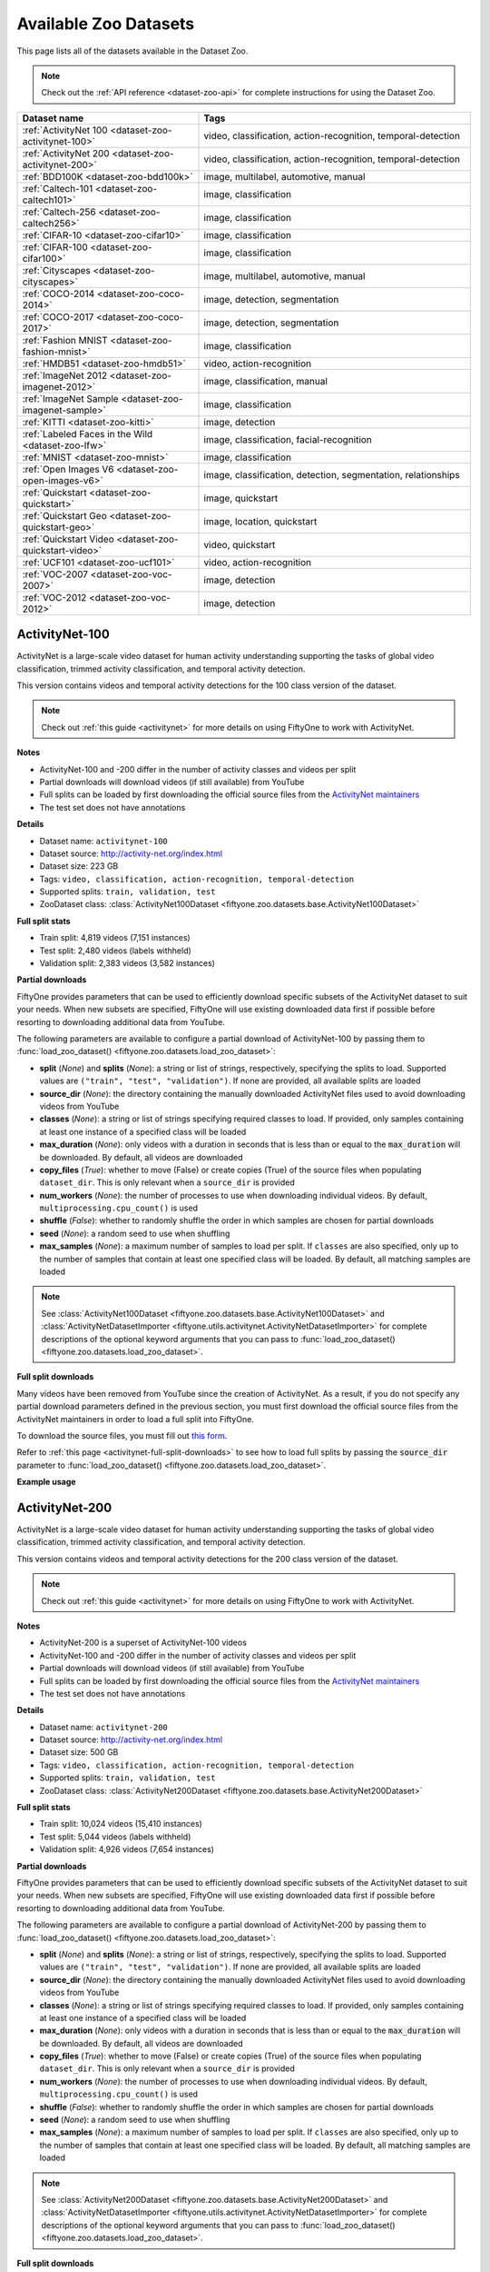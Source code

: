 .. _dataset-zoo-datasets:

Available Zoo Datasets
======================

.. default-role:: code

This page lists all of the datasets available in the Dataset Zoo.

.. note::

    Check out the :ref:`API reference <dataset-zoo-api>` for complete
    instructions for using the Dataset Zoo.

.. table::
    :widths: 40 60

    +--------------------------------------------------------------------+---------------------------------------------------------------------------+
    | Dataset name                                                       | Tags                                                                      |
    +====================================================================+===========================================================================+
    | :ref:`ActivityNet 100 <dataset-zoo-activitynet-100>`               | video, classification, action-recognition, temporal-detection             |
    +--------------------------------------------------------------------+---------------------------------------------------------------------------+
    | :ref:`ActivityNet 200 <dataset-zoo-activitynet-200>`               | video, classification, action-recognition, temporal-detection             |
    +--------------------------------------------------------------------+---------------------------------------------------------------------------+
    | :ref:`BDD100K <dataset-zoo-bdd100k>`                               | image, multilabel, automotive, manual                                     |
    +--------------------------------------------------------------------+---------------------------------------------------------------------------+
    | :ref:`Caltech-101 <dataset-zoo-caltech101>`                        | image, classification                                                     |
    +--------------------------------------------------------------------+---------------------------------------------------------------------------+
    | :ref:`Caltech-256 <dataset-zoo-caltech256>`                        | image, classification                                                     |
    +--------------------------------------------------------------------+---------------------------------------------------------------------------+
    | :ref:`CIFAR-10 <dataset-zoo-cifar10>`                              | image, classification                                                     |
    +--------------------------------------------------------------------+---------------------------------------------------------------------------+
    | :ref:`CIFAR-100 <dataset-zoo-cifar100>`                            | image, classification                                                     |
    +--------------------------------------------------------------------+---------------------------------------------------------------------------+
    | :ref:`Cityscapes <dataset-zoo-cityscapes>`                         | image, multilabel, automotive, manual                                     |
    +--------------------------------------------------------------------+---------------------------------------------------------------------------+
    | :ref:`COCO-2014 <dataset-zoo-coco-2014>`                           | image, detection, segmentation                                            |
    +--------------------------------------------------------------------+---------------------------------------------------------------------------+
    | :ref:`COCO-2017 <dataset-zoo-coco-2017>`                           | image, detection, segmentation                                            |
    +--------------------------------------------------------------------+---------------------------------------------------------------------------+
    | :ref:`Fashion MNIST <dataset-zoo-fashion-mnist>`                   | image, classification                                                     |
    +--------------------------------------------------------------------+---------------------------------------------------------------------------+
    | :ref:`HMDB51 <dataset-zoo-hmdb51>`                                 | video, action-recognition                                                 |
    +--------------------------------------------------------------------+---------------------------------------------------------------------------+
    | :ref:`ImageNet 2012 <dataset-zoo-imagenet-2012>`                   | image, classification, manual                                             |
    +--------------------------------------------------------------------+---------------------------------------------------------------------------+
    | :ref:`ImageNet Sample <dataset-zoo-imagenet-sample>`               | image, classification                                                     |
    +--------------------------------------------------------------------+---------------------------------------------------------------------------+
    | :ref:`KITTI <dataset-zoo-kitti>`                                   | image, detection                                                          |
    +--------------------------------------------------------------------+---------------------------------------------------------------------------+
    | :ref:`Labeled Faces in the Wild <dataset-zoo-lfw>`                 | image, classification, facial-recognition                                 |
    +--------------------------------------------------------------------+---------------------------------------------------------------------------+
    | :ref:`MNIST <dataset-zoo-mnist>`                                   | image, classification                                                     |
    +--------------------------------------------------------------------+---------------------------------------------------------------------------+
    | :ref:`Open Images V6 <dataset-zoo-open-images-v6>`                 | image, classification, detection, segmentation, relationships             |
    +--------------------------------------------------------------------+---------------------------------------------------------------------------+
    | :ref:`Quickstart <dataset-zoo-quickstart>`                         | image, quickstart                                                         |
    +--------------------------------------------------------------------+---------------------------------------------------------------------------+
    | :ref:`Quickstart Geo <dataset-zoo-quickstart-geo>`                 | image, location, quickstart                                               |
    +--------------------------------------------------------------------+---------------------------------------------------------------------------+
    | :ref:`Quickstart Video <dataset-zoo-quickstart-video>`             | video, quickstart                                                         |
    +--------------------------------------------------------------------+---------------------------------------------------------------------------+
    | :ref:`UCF101 <dataset-zoo-ucf101>`                                 | video, action-recognition                                                 |
    +--------------------------------------------------------------------+---------------------------------------------------------------------------+
    | :ref:`VOC-2007 <dataset-zoo-voc-2007>`                             | image, detection                                                          |
    +--------------------------------------------------------------------+---------------------------------------------------------------------------+
    | :ref:`VOC-2012 <dataset-zoo-voc-2012>`                             | image, detection                                                          |
    +--------------------------------------------------------------------+---------------------------------------------------------------------------+

.. _dataset-zoo-activitynet-100:

ActivityNet-100
---------------

ActivityNet is a large-scale video dataset for human activity understanding
supporting the tasks of global video classification, trimmed activity
classification, and temporal activity detection.

This version contains videos and temporal activity detections for the 100 class
version of the dataset.

.. note::

    Check out :ref:`this guide <activitynet>` for more details on using FiftyOne to
    work with ActivityNet.

**Notes**

-   ActivityNet-100 and -200 differ in the number of activity classes and
    videos per split
-   Partial downloads will download videos (if still available) from YouTube
-   Full splits can be loaded by first downloading the official source files
    from the
    `ActivityNet maintainers <https://docs.google.com/forms/d/e/1FAIpQLSeKaFq9ZfcmZ7W0B0PbEhfbTHY41GeEgwsa7WobJgGUhn4DTQ/viewform>`_
-   The test set does not have annotations

**Details**

-   Dataset name: ``activitynet-100``
-   Dataset source: http://activity-net.org/index.html
-   Dataset size: 223 GB
-   Tags: ``video, classification, action-recognition, temporal-detection``
-   Supported splits: ``train, validation, test``
-   ZooDataset class:
    :class:`ActivityNet100Dataset <fiftyone.zoo.datasets.base.ActivityNet100Dataset>`

**Full split stats**

-   Train split: 4,819 videos (7,151 instances)
-   Test split: 2,480 videos (labels withheld)
-   Validation split: 2,383 videos (3,582 instances)

**Partial downloads**

FiftyOne provides parameters that can be used to efficiently download specific
subsets of the ActivityNet dataset to suit your needs. When new subsets are
specified, FiftyOne will use existing downloaded data first if possible before
resorting to downloading additional data from YouTube.

The following parameters are available to configure a partial download of
ActivityNet-100 by passing them to
:func:`load_zoo_dataset() <fiftyone.zoo.datasets.load_zoo_dataset>`:

-   **split** (*None*) and **splits** (*None*): a string or list of strings,
    respectively, specifying the splits to load. Supported values are
    ``("train", "test", "validation")``. If none are provided, all available
    splits are loaded

-   **source_dir** (*None*): the directory containing the manually downloaded
    ActivityNet files used to avoid downloading videos from YouTube

-   **classes** (*None*): a string or list of strings specifying required
    classes to load. If provided, only samples containing at least one instance
    of a specified class will be loaded

-   **max_duration** (*None*): only videos with a duration in seconds that is
    less than or equal to the `max_duration` will be downloaded. By default,
    all videos are downloaded

-   **copy_files** (*True*): whether to move (False) or create copies (True) of
    the source files when populating ``dataset_dir``. This is only relevant
    when a ``source_dir`` is provided

-   **num_workers** (*None*): the number of processes to use when downloading
    individual videos. By default, ``multiprocessing.cpu_count()`` is used

-   **shuffle** (*False*): whether to randomly shuffle the order in which
    samples are chosen for partial downloads

-   **seed** (*None*): a random seed to use when shuffling

-   **max_samples** (*None*): a maximum number of samples to load per split. If
    ``classes`` are also specified, only up to the number of samples that
    contain at least one specified class will be loaded. By default, all
    matching samples are loaded

.. note::

    See
    :class:`ActivityNet100Dataset <fiftyone.zoo.datasets.base.ActivityNet100Dataset>` and
    :class:`ActivityNetDatasetImporter <fiftyone.utils.activitynet.ActivityNetDatasetImporter>`
    for complete descriptions of the optional keyword arguments that you can
    pass to :func:`load_zoo_dataset() <fiftyone.zoo.datasets.load_zoo_dataset>`.

**Full split downloads**

Many videos have been removed from YouTube since the creation of ActivityNet.
As a result, if you do not specify any partial download parameters defined in
the previous section, you must first download the official source files from
the ActivityNet maintainers in order to load a full split into FiftyOne.

To download the source files, you must fill out
`this form <https://docs.google.com/forms/d/e/1FAIpQLSeKaFq9ZfcmZ7W0B0PbEhfbTHY41GeEgwsa7WobJgGUhn4DTQ/viewform>`_.

Refer to :ref:`this page <activitynet-full-split-downloads>` to see how to load
full splits by passing the `source_dir` parameter to
:func:`load_zoo_dataset() <fiftyone.zoo.datasets.load_zoo_dataset>`.

**Example usage**

.. tabs::

  .. group-tab:: Python

    .. code-block:: python
        :linenos:

        import fiftyone as fo
        import fiftyone.zoo as foz
    
        #
        # Load 10 random samples from the validation split
        #
        # Only the required videos will be downloaded (if necessary)
        #
    
        dataset = foz.load_zoo_dataset(
            "activitynet-100",
            split="validation",
            max_samples=10,
            shuffle=True,
        )
    
        session = fo.launch_app(dataset)
    
        #
        # Load 10 samples from the validation split that
        # contain the actions "Bathing dog" and "Walking the dog"
        #
        # Videos that contain all `classes` will be prioritized first, followed
        # by videos that contain at least one of the required `classes`. If
        # there are not enough videos matching `classes` in the split to meet
        # `max_samples`, only the available videos will be loaded.
        #
        # Videos will only be downloaded if necessary
        #
        # Subsequent partial loads of the validation split will never require
        # downloading any videos 
        #
    
        dataset = foz.load_zoo_dataset(
            "activitynet-100",
            split="validation",
            classes=["Bathing dog", "Walking the dog"],
            max_samples=10,
        )
    
        session.dataset = dataset

  .. group-tab:: CLI

    .. code-block:: shell
    
        #
        # Load 10 random samples from the validation split
        #
        # Only the required videos will be downloaded (if necessary)
        #

        fiftyone zoo datasets load activitynet-100 \
            --split validation \
            --kwargs max_samples=10

        fiftyone app launch activitynet-100-validation-10

        #
        # Load 10 samples from the validation split that
        # contain the actions "Archery" and "Cricket"
        #
        # Videos that contain all `classes` will be prioritized first, followed
        # by videos that contain at least one of the required `classes`. If
        # there are not enough videos matching `classes` in the split to meet
        # `max_samples`, only the available videos will be loaded.
        #
        # Videos will only be downloaded if necessary
        #
        # Subsequent partial loads of the validation split will never require
        # downloading any videos 
        #

        fiftyone zoo datasets load activitynet-100 \
            --split validation \
            --kwargs \
                classes=Archery,Cricket \
                max_samples=10

        fiftyone app launch activitynet-100-validation-10


.. image:: /images/dataset_zoo/activitynet-100-validation.png
   :alt: activitynet-100-validation
   :align: center

.. _dataset-zoo-activitynet-200:

ActivityNet-200
---------------

ActivityNet is a large-scale video dataset for human activity understanding
supporting the tasks of global video classification, trimmed activity
classification, and temporal activity detection.

This version contains videos and temporal activity detections for the 200 class
version of the dataset.

.. note::

    Check out :ref:`this guide <activitynet>` for more details on using FiftyOne to
    work with ActivityNet.

**Notes**

-   ActivityNet-200 is a superset of ActivityNet-100 videos
-   ActivityNet-100 and -200 differ in the number of activity classes and
    videos per split
-   Partial downloads will download videos (if still available) from YouTube
-   Full splits can be loaded by first downloading the official source files
    from the
    `ActivityNet maintainers <https://docs.google.com/forms/d/e/1FAIpQLSeKaFq9ZfcmZ7W0B0PbEhfbTHY41GeEgwsa7WobJgGUhn4DTQ/viewform>`_
-   The test set does not have annotations

**Details**

-   Dataset name: ``activitynet-200``
-   Dataset source: http://activity-net.org/index.html
-   Dataset size: 500 GB
-   Tags: ``video, classification, action-recognition, temporal-detection``
-   Supported splits: ``train, validation, test``
-   ZooDataset class:
    :class:`ActivityNet200Dataset <fiftyone.zoo.datasets.base.ActivityNet200Dataset>`

**Full split stats**

-   Train split: 10,024 videos (15,410 instances)
-   Test split: 5,044 videos (labels withheld)
-   Validation split: 4,926 videos (7,654 instances)

**Partial downloads**

FiftyOne provides parameters that can be used to efficiently download specific
subsets of the ActivityNet dataset to suit your needs. When new subsets are
specified, FiftyOne will use existing downloaded data first if possible before
resorting to downloading additional data from YouTube.

The following parameters are available to configure a partial download of
ActivityNet-200 by passing them to
:func:`load_zoo_dataset() <fiftyone.zoo.datasets.load_zoo_dataset>`:

-   **split** (*None*) and **splits** (*None*): a string or list of strings,
    respectively, specifying the splits to load. Supported values are
    ``("train", "test", "validation")``. If none are provided, all available
    splits are loaded

-   **source_dir** (*None*): the directory containing the manually downloaded
    ActivityNet files used to avoid downloading videos from YouTube

-   **classes** (*None*): a string or list of strings specifying required
    classes to load. If provided, only samples containing at least one instance
    of a specified class will be loaded

-   **max_duration** (*None*): only videos with a duration in seconds that is
    less than or equal to the `max_duration` will be downloaded. By default,
    all videos are downloaded

-   **copy_files** (*True*): whether to move (False) or create copies (True) of
    the source files when populating ``dataset_dir``. This is only relevant
    when a ``source_dir`` is provided

-   **num_workers** (*None*): the number of processes to use when downloading
    individual videos. By default, ``multiprocessing.cpu_count()`` is used

-   **shuffle** (*False*): whether to randomly shuffle the order in which
    samples are chosen for partial downloads

-   **seed** (*None*): a random seed to use when shuffling

-   **max_samples** (*None*): a maximum number of samples to load per split. If
    ``classes`` are also specified, only up to the number of samples that
    contain at least one specified class will be loaded. By default, all
    matching samples are loaded

.. note::

    See
    :class:`ActivityNet200Dataset <fiftyone.zoo.datasets.base.ActivityNet200Dataset>` and
    :class:`ActivityNetDatasetImporter <fiftyone.utils.activitynet.ActivityNetDatasetImporter>`
    for complete descriptions of the optional keyword arguments that you can
    pass to :func:`load_zoo_dataset() <fiftyone.zoo.datasets.load_zoo_dataset>`.

**Full split downloads**

Many videos have been removed from YouTube since the creation of ActivityNet.
As a result, if you do not specify any partial download parameters defined in
the previous section, you must first download the official source files from
the ActivityNet maintainers in order to load a full split into FiftyOne.

To download the source files, you must fill out
`this form <https://docs.google.com/forms/d/e/1FAIpQLSeKaFq9ZfcmZ7W0B0PbEhfbTHY41GeEgwsa7WobJgGUhn4DTQ/viewform>`_.

Refer to :ref:`this page <activitynet-full-split-downloads>` to see how to load
full splits by passing the `source_dir` parameter to
:func:`load_zoo_dataset() <fiftyone.zoo.datasets.load_zoo_dataset>`.

**Example usage**

.. tabs::

  .. group-tab:: Python

    .. code-block:: python
        :linenos:

        import fiftyone as fo
        import fiftyone.zoo as foz
    
        #
        # Load 10 random samples from the validation split
        #
        # Only the required videos will be downloaded (if necessary)
        #
    
        dataset = foz.load_zoo_dataset(
            "activitynet-200",
            split="validation",
            max_samples=10,
            shuffle=True,
        )
    
        session = fo.launch_app(dataset)
    
        #
        # Load 10 samples from the validation split that
        # contain the actions "Bathing dog" and "Walking the dog"
        #
        # Videos that contain all `classes` will be prioritized first, followed
        # by videos that contain at least one of the required `classes`. If
        # there are not enough videos matching `classes` in the split to meet
        # `max_samples`, only the available videos will be loaded.
        #
        # Videos will only be downloaded if necessary
        #
        # Subsequent partial loads of the validation split will never require
        # downloading any videos
        #
    
        dataset = foz.load_zoo_dataset(
            "activitynet-200",
            split="validation",
            classes=["Bathing dog", "Walking the dog"],
            max_samples=10,
        )
    
        session.dataset = dataset

  .. group-tab:: CLI

    .. code-block:: shell
    
        #
        # Load 10 random samples from the validation split
        #
        # Only the required videos will be downloaded (if necessary)
        #

        fiftyone zoo datasets load activitynet-200 \
            --split validation \
            --kwargs max_samples=10

        fiftyone app launch activitynet-200-validation-10

        #
        # Load 10 samples from the validation split that
        # contain the actions "Archery" and "Cricket"
        #
        # Videos that contain all `classes` will be prioritized first, followed
        # by videos that contain at least one of the required `classes`. If
        # there are not enough videos matching `classes` in the split to meet
        # `max_samples`, only the available videos will be loaded.
        #
        # Videos will only be downloaded if necessary
        #
        # Subsequent partial loads of the validation split will never require
        # downloading any videos
        #

        fiftyone zoo datasets load activitynet-100 \
            --split validation \
            --kwargs \
                classes=Archery,Cricket \
                max_samples=10

        fiftyone app launch activitynet-100-validation-10

.. image:: /images/dataset_zoo/activitynet-200-validation.png
   :alt: activitynet-200-validation
   :align: center

.. _dataset-zoo-bdd100k:

BDD100K
-------

The Berkeley Deep Drive (BDD) dataset is one of the largest and most diverse
video datasets for autonomous vehicles.

The BDD100K dataset contains 100,000 video clips collected from more than
50,000 rides covering New York, San Francisco Bay Area, and other regions.
The dataset contains diverse scene types such as city streets, residential
areas, and highways. Furthermore, the videos were recorded in diverse
weather conditions at different times of the day.

The videos are split into training (70K), validation (10K) and testing
(20K) sets. Each video is 40 seconds long with 720p resolution and a frame
rate of 30fps. The frame at the 10th second of each video is annotated for
image classification, detection, and segmentation tasks.

This version of the dataset contains only the 100K images extracted from
the videos as described above, together with the image classification,
detection, and segmentation labels.

.. note::

    In order to load the BDD100K dataset, you must download the source data
    manually. The directory should be organized in the following format:

    .. code-block:: text

        source_dir/
            labels/
                bdd100k_labels_images_train.json
                bdd100k_labels_images_val.json
            images/
                100k/
                    train/
                    test/
                    val/

    You can register at https://bdd-data.berkeley.edu in order to get links
    to download the data.

**Details**

-   Dataset name: ``bdd100k``
-   Dataset source: https://bdd-data.berkeley.edu
-   Dataset size: 7.10 GB
-   Tags: ``image, multilabel, automotive, manual``
-   Supported splits: ``train, validation, test``
-   ZooDataset class:
    :class:`BDD100KDataset <fiftyone.zoo.datasets.base.BDD100KDataset>`

**Example usage**

.. tabs::

  .. group-tab:: Python

    .. code-block:: python
        :linenos:

        import fiftyone as fo
        import fiftyone.zoo as foz

        # The path to the source files that you manually downloaded
        source_dir = "/path/to/dir-with-bdd100k-files"

        dataset = foz.load_zoo_dataset(
            "bdd100k",
            split="validation",
            source_dir=source_dir,
        )

        session = fo.launch_app(dataset)

  .. group-tab:: CLI

    .. code-block:: shell

        # The path to the source files that you manually downloaded
        SOURCE_DIR="/path/to/dir-with-bdd100k-files"

        fiftyone zoo datasets load bdd100k --split validation \
            --kwargs "source_dir=${SOURCE_DIR}"

        fiftyone app launch bdd100k-validation

.. image:: /images/dataset_zoo/bdd100k-validation.png
   :alt: bdd100k-validation
   :align: center

.. _dataset-zoo-caltech101:

Caltech-101
-----------

The Caltech-101 dataset of images.

The dataset consists of pictures of objects belonging to 101 classes, plus
one background clutter class (``BACKGROUND_Google``). Each image is labelled
with a single object.

Each class contains roughly 40 to 800 images, totalling around 9,000
images. Images are of variable sizes, with typical edge lengths of 200-300
pixels. This version contains image-level labels only.

**Details**

-   Dataset name: ``caltech101``
-   Dataset source: http://www.vision.caltech.edu/Image_Datasets/Caltech101
-   Dataset size: 138.60 MB
-   Tags: ``image, classification``
-   Supported splits: ``N/A``
-   ZooDataset class:
    :class:`Caltech101Dataset <fiftyone.zoo.datasets.base.Caltech101Dataset>`

.. note::

    As of FiftyOne v0.7.1, this dataset is available directly without requiring
    the TensorFlow backend. The splits have been removed, per
    `the author's organization <http://www.vision.caltech.edu/Image_Datasets/Caltech101>`_
    as well.

**Example usage**

.. tabs::

  .. group-tab:: Python

    .. code-block:: python
        :linenos:

        import fiftyone as fo
        import fiftyone.zoo as foz

        dataset = foz.load_zoo_dataset("caltech101")

        session = fo.launch_app(dataset)

  .. group-tab:: CLI

    .. code-block:: shell

        fiftyone zoo datasets load caltech101

        fiftyone app launch caltech101

.. image:: /images/dataset_zoo/caltech101.png
   :alt: caltech101
   :align: center

.. _dataset-zoo-caltech256:

Caltech-256
-----------

The Caltech-256 dataset of images.

The dataset consists of pictures of objects belonging to 256 classes, plus
one background clutter class (``clutter``). Each image is labelled with a
single object.

Each class contains between 80 and 827 images, totalling 30,607 images.
Images are of variable sizes, with typical edge lengths of 80-800 pixels.

**Details**

-   Dataset name: ``caltech256``
-   Dataset source: http://www.vision.caltech.edu/Image_Datasets/Caltech256
-   Dataset size: 1.16 GB
-   Tags: ``image, classification``
-   Supported splits: ``N/A``
-   ZooDataset class:
    :class:`Caltech101Dataset <fiftyone.zoo.datasets.base.Caltech256Dataset>`

**Example usage**

.. tabs::

  .. group-tab:: Python

    .. code-block:: python
        :linenos:

        import fiftyone as fo
        import fiftyone.zoo as foz

        dataset = foz.load_zoo_dataset("caltech256")

        session = fo.launch_app(dataset)

  .. group-tab:: CLI

    .. code-block:: shell

        fiftyone zoo datasets load caltech256

        fiftyone app launch caltech256

.. image:: /images/dataset_zoo/caltech256.png
   :alt: caltech256
   :align: center

.. _dataset-zoo-cifar10:

CIFAR-10
--------

The CIFAR-10 dataset of images.

The dataset consists of 60,000 32 x 32 color images in 10 classes, with 6,000
images per class. There are 50,000 training images and 10,000 test images.

**Details**

-   Dataset name: ``cifar10``
-   Dataset source: https://www.cs.toronto.edu/~kriz/cifar.html
-   Dataset size: 132.40 MB
-   Tags: ``image, classification``
-   Supported splits: ``train, test``
-   ZooDataset classes:

    -   :class:`CIFAR10Dataset <fiftyone.zoo.datasets.tf.CIFAR10Dataset>` (TF backend)
    -   :class:`CIFAR10Dataset <fiftyone.zoo.datasets.torch.CIFAR10Dataset>` (Torch backend)

.. note::

    You must have the
    :ref:`Torch or TensorFlow backend(s) <dataset-zoo-ml-backend>` installed to
    load this dataset.

**Example usage**

.. tabs::

  .. group-tab:: Python

    .. code-block:: python
        :linenos:

        import fiftyone as fo
        import fiftyone.zoo as foz

        dataset = foz.load_zoo_dataset("cifar10", split="test")

        session = fo.launch_app(dataset)

  .. group-tab:: CLI

    .. code-block:: shell

        fiftyone zoo datasets load cifar10 --split test

        fiftyone app launch cifar10-test

.. image:: /images/dataset_zoo/cifar10-test.png
   :alt: cifar10-test
   :align: center

.. _dataset-zoo-cifar100:

CIFAR-100
---------

The CIFAR-100 dataset of images.

The dataset consists of 60,000 32 x 32 color images in 100 classes, with
600 images per class. There are 50,000 training images and 10,000 test
images.

**Details**

-   Dataset name: ``cifar100``
-   Dataset source: https://www.cs.toronto.edu/~kriz/cifar.html
-   Dataset size: 132.03 MB
-   Tags: ``image, classification``
-   Supported splits: ``train, test``
-   ZooDataset classes:

    -   :class:`CIFAR100Dataset <fiftyone.zoo.datasets.tf.CIFAR100Dataset>` (TF backend)
    -   :class:`CIFAR100Dataset <fiftyone.zoo.datasets.torch.CIFAR100Dataset>` (Torch backend)

.. note::

    You must have the
    :ref:`Torch or TensorFlow backend(s) <dataset-zoo-ml-backend>` installed to
    load this dataset.

**Example usage**

.. tabs::

  .. group-tab:: Python

    .. code-block:: python
        :linenos:

        import fiftyone as fo
        import fiftyone.zoo as foz

        dataset = foz.load_zoo_dataset("cifar100", split="test")

        session = fo.launch_app(dataset)

  .. group-tab:: CLI

    .. code-block:: shell

        fiftyone zoo datasets load cifar100 --split test

        fiftyone app launch cifar100-test

.. image:: /images/dataset_zoo/cifar100-test.png
   :alt: cifar100-test
   :align: center

.. _dataset-zoo-cityscapes:

Cityscapes
----------

Cityscapes is a large-scale dataset that contains a diverse set of
stereo video sequences recorded in street scenes from 50 different cities,
with high quality pixel-level annotations of 5,000 frames in addition to a
larger set of 20,000 weakly annotated frames.

The dataset is intended for:

-   Assessing the performance of vision algorithms for major tasks of
    semantic urban scene understanding: pixel-level, instance-level, and
    panoptic semantic labeling
-   Supporting research that aims to exploit large volumes of (weakly)
    annotated data, e.g. for training deep neural networks

.. note::

    In order to load the Cityscapes dataset, you must download the source data
    manually. The directory should be organized in the following format:

    .. code-block:: text

        source_dir/
            leftImg8bit_trainvaltest.zip
            gtFine_trainvaltest.zip             # optional
            gtCoarse.zip                        # optional
            gtBbox_cityPersons_trainval.zip     # optional

    You can register at https://www.cityscapes-dataset.com/register in order
    to get links to download the data.

**Details**

-   Dataset name: ``cityscapes``
-   Dataset source: https://www.cityscapes-dataset.com
-   Dataset size: 11.80 GB
-   Tags: ``image, multilabel, automotive, manual``
-   Supported splits: ``train, validation, test``
-   ZooDataset class:
    :class:`CityscapesDataset <fiftyone.zoo.datasets.base.CityscapesDataset>`

**Example usage**

.. tabs::

  .. group-tab:: Python

    .. code-block:: python
        :linenos:

        import fiftyone as fo
        import fiftyone.zoo as foz

        # The path to the source files that you manually downloaded
        source_dir = "/path/to/dir-with-cityscapes-files"

        dataset = foz.load_zoo_dataset(
            "cityscapes",
            split="validation",
            source_dir=source_dir,
        )

        session = fo.launch_app(dataset)

  .. group-tab:: CLI

    .. code-block:: shell

        # The path to the source files that you manually downloaded
        SOURCE_DIR="/path/to/dir-with-cityscapes-files"

        fiftyone zoo datasets load cityscapes --split validation \
            --kwargs "source_dir=${SOURCE_DIR}"

        fiftyone app launch cityscapes-validation

.. image:: /images/dataset_zoo/cityscapes-validation.png
   :alt: cityscapes-validation
   :align: center

.. _dataset-zoo-coco-2014:

COCO-2014
---------

COCO is a large-scale object detection, segmentation, and captioning
dataset.

This version contains images, bounding boxes, and segmentations for the 2014
version of the dataset.

.. note::

    With support from the `COCO team <https://cocodataset.org/#download>`_,
    FiftyOne is a recommended tool for downloading, visualizing, and evaluating
    on the COCO dataset!

    Check out :ref:`this guide <coco>` for more details on using FiftyOne to
    work with COCO.

**Notes**

-   COCO defines 91 classes but the data only uses 80 classes
-   Some images from the train and validation sets don't have annotations
-   The test set does not have annotations
-   COCO 2014 and 2017 use the same images, but the splits are different

**Details**

-   Dataset name: ``coco-2014``
-   Dataset source: http://cocodataset.org/#home
-   Dataset size: 37.57 GB
-   Tags: ``image, detection, segmentation``
-   Supported splits: ``train, validation, test``
-   ZooDataset class:
    :class:`COCO2014Dataset <fiftyone.zoo.datasets.base.COCO2014Dataset>`

**Full split stats**

-   Train split: 82,783 images
-   Test split: 40,775 images
-   Validation split: 40,504 images

**Partial downloads**

FiftyOne provides parameters that can be used to efficiently download specific
subsets of the COCO dataset to suit your needs. When new subsets are specified,
FiftyOne will use existing downloaded data first if possible before resorting
to downloading additional data from the web.

The following parameters are available to configure a partial download of
COCO-2014 by passing them to
:func:`load_zoo_dataset() <fiftyone.zoo.datasets.load_zoo_dataset>`:

-   **split** (*None*) and **splits** (*None*): a string or list of strings,
    respectively, specifying the splits to load. Supported values are
    ``("train", "test", "validation")``. If neither is provided, all available
    splits are loaded

-   **label_types** (*None*): a label type or list of label types to load.
    Supported values are ``("detections", "segmentations")``. By default, only
    detections are loaded

-   **classes** (*None*): a string or list of strings specifying required
    classes to load. If provided, only samples containing at least one instance
    of a specified class will be loaded

-   **image_ids** (*None*): a list of specific image IDs to load. The IDs can
    be specified either as ``<split>/<image-id>`` strings or ``<image-id>``
    ints of strings. Alternatively, you can provide the path to a TXT
    (newline-separated), JSON, or CSV file containing the list of image IDs to
    load in either of the first two formats

-   **include_id** (*False*): whether to include the COCO ID of each sample in
    the loaded labels

-   **include_license** (*False*): whether to include the COCO license of each
    sample in the loaded labels, if available. The supported values are:

    -   ``"False"`` (default): don't load the license
    -   ``True``/``"name"``: store the string license name
    -   ``"id"``: store the integer license ID
    -   ``"url"``: store the license URL

-   **only_matching** (*False*): whether to only load labels that match the
    ``classes`` or ``attrs`` requirements that you provide (True), or to load
    all labels for samples that match the requirements (False)

-   **num_workers** (*None*): the number of processes to use when downloading
    individual images. By default, `multiprocessing.cpu_count()` is used

-   **shuffle** (*False*): whether to randomly shuffle the order in which
    samples are chosen for partial downloads

-   **seed** (*None*): a random seed to use when shuffling

-   **max_samples** (*None*): a maximum number of samples to load per split. If
    ``label_types`` and/or ``classes`` are also specified, first priority will
    be given to samples that contain all of the specified label types and/or
    classes, followed by samples that contain at least one of the specified
    labels types or classes. The actual number of samples loaded may be less
    than this maximum value if the dataset does not contain sufficient samples
    matching your requirements

.. note::

    See
    :class:`COCO2014Dataset <fiftyone.zoo.datasets.base.COCO2014Dataset>` and
    :class:`COCODetectionDatasetImporter <fiftyone.utils.coco.COCODetectionDatasetImporter>`
    for complete descriptions of the optional keyword arguments that you can
    pass to :func:`load_zoo_dataset() <fiftyone.zoo.datasets.load_zoo_dataset>`.

**Example usage**

.. tabs::

  .. group-tab:: Python

    .. code-block:: python
        :linenos:

        import fiftyone as fo
        import fiftyone.zoo as foz

        #
        # Load 50 random samples from the validation split
        #
        # Only the required images will be downloaded (if necessary).
        # By default, only detections are loaded
        #

        dataset = foz.load_zoo_dataset(
            "coco-2014",
            split="validation",
            max_samples=50,
            shuffle=True,
        )

        session = fo.launch_app(dataset)

        #
        # Load segmentations for 25 samples from the validation split that
        # contain cats and dogs
        #
        # Images that contain all `classes` will be prioritized first, followed
        # by images that contain at least one of the required `classes`. If
        # there are not enough images matching `classes` in the split to meet
        # `max_samples`, only the available images will be loaded.
        #
        # Images will only be downloaded if necessary
        #

        dataset = foz.load_zoo_dataset(
            "coco-2014",
            split="validation",
            label_types=["segmentations"],
            classes=["cat", "dog"],
            max_samples=25,
        )

        session.dataset = dataset

        #
        # Download the entire validation split and load both detections and
        # segmentations
        #
        # Subsequent partial loads of the validation split will never require
        # downloading any images
        #

        dataset = foz.load_zoo_dataset(
            "coco-2014",
            split="validation",
            label_types=["detections", "segmentations"],
        )

        session.dataset = dataset

  .. group-tab:: CLI

    .. code-block:: shell

        #
        # Load 50 random samples from the validation split
        #
        # Only the required images will be downloaded (if necessary).
        # By default, only detections are loaded
        #

        fiftyone zoo datasets load coco-2014 \
            --split validation \
            --kwargs \
                max_samples=50

        fiftyone app launch coco-2014-validation-50

        #
        # Load segmentations for 25 samples from the validation split that
        # contain cats and dogs
        #
        # Images that contain all `classes` will be prioritized first, followed
        # by images that contain at least one of the required `classes`. If
        # there are not enough images matching `classes` in the split to meet
        # `max_samples`, only the available images will be loaded.
        #
        # Images will only be downloaded if necessary
        #

        fiftyone zoo datasets load coco-2014 \
            --split validation \
            --kwargs \
                label_types=segmentations \
                classes=cat,dog \
                max_samples=25

        fiftyone app launch coco-2014-validation-25

        #
        # Download the entire validation split and load both detections and
        # segmentations
        #
        # Subsequent partial loads of the validation split will never require
        # downloading any images
        #

        fiftyone zoo datasets load coco-2014 \
            --split validation \
            --kwargs \
                label_types=detections,segmentations

        fiftyone app launch coco-2014-validation

.. image:: /images/dataset_zoo/coco-2014-validation.png
   :alt: coco-2014-validation
   :align: center

.. _dataset-zoo-coco-2017:

COCO-2017
---------

COCO is a large-scale object detection, segmentation, and captioning
dataset.

This version contains images, bounding boxes, and segmentations for the 2017
version of the dataset.

.. note::

    With support from the `COCO team <https://cocodataset.org/#download>`_,
    FiftyOne is a recommended tool for downloading, visualizing, and evaluating
    on the COCO dataset!

    Check out :ref:`this guide <coco>` for more details on using FiftyOne to
    work with COCO.

**Notes**

-   COCO defines 91 classes but the data only uses 80 classes
-   Some images from the train and validation sets don't have annotations
-   The test set does not have annotations
-   COCO 2014 and 2017 use the same images, but the splits are different

**Details**

-   Dataset name: ``coco-2017``
-   Dataset source: http://cocodataset.org/#home
-   Dataset size: 25.20 GB
-   Tags: ``image, detection, segmentation``
-   Supported splits: ``train, validation, test``
-   ZooDataset class:
    :class:`COCO2017Dataset <fiftyone.zoo.datasets.base.COCO2017Dataset>`

**Full split stats**

-   Train split: 118,287 images
-   Test split: 40,670 images
-   Validation split: 5,000 images

**Partial downloads**

FiftyOne provides parameters that can be used to efficiently download specific
subsets of the COCO dataset to suit your needs. When new subsets are specified,
FiftyOne will use existing downloaded data first if possible before resorting
to downloading additional data from the web.

The following parameters are available to configure a partial download of
COCO-2017 by passing them to
:func:`load_zoo_dataset() <fiftyone.zoo.datasets.load_zoo_dataset>`:

-   **split** (*None*) and **splits** (*None*): a string or list of strings,
    respectively, specifying the splits to load. Supported values are
    ``("train", "test", "validation")``. If neither is provided, all available
    splits are loaded

-   **label_types** (*None*): a label type or list of label types to load.
    Supported values are ``("detections", "segmentations")``. By default, only
    detections are loaded

-   **classes** (*None*): a string or list of strings specifying required
    classes to load. If provided, only samples containing at least one instance
    of a specified class will be loaded

-   **image_ids** (*None*): a list of specific image IDs to load. The IDs can
    be specified either as ``<split>/<image-id>`` strings or ``<image-id>``
    ints of strings. Alternatively, you can provide the path to a TXT
    (newline-separated), JSON, or CSV file containing the list of image IDs to
    load in either of the first two formats

-   **include_id** (*False*): whether to include the COCO ID of each sample in
    the loaded labels

-   **include_license** (*False*): whether to include the COCO license of each
    sample in the loaded labels, if available. The supported values are:

    -   ``"False"`` (default): don't load the license
    -   ``True``/``"name"``: store the string license name
    -   ``"id"``: store the integer license ID
    -   ``"url"``: store the license URL

-   **only_matching** (*False*): whether to only load labels that match the
    ``classes`` or ``attrs`` requirements that you provide (True), or to load
    all labels for samples that match the requirements (False)

-   **num_workers** (*None*): the number of processes to use when downloading
    individual images. By default, `multiprocessing.cpu_count()` is used

-   **shuffle** (*False*): whether to randomly shuffle the order in which
    samples are chosen for partial downloads

-   **seed** (*None*): a random seed to use when shuffling

-   **max_samples** (*None*): a maximum number of samples to load per split. If
    ``label_types`` and/or ``classes`` are also specified, first priority will
    be given to samples that contain all of the specified label types and/or
    classes, followed by samples that contain at least one of the specified
    labels types or classes. The actual number of samples loaded may be less
    than this maximum value if the dataset does not contain sufficient samples
    matching your requirements

.. note::

    See
    :class:`COCO2017Dataset <fiftyone.zoo.datasets.base.COCO2017Dataset>` and
    :class:`COCODetectionDatasetImporter <fiftyone.utils.coco.COCODetectionDatasetImporter>`
    for complete descriptions of the optional keyword arguments that you can
    pass to :func:`load_zoo_dataset() <fiftyone.zoo.datasets.load_zoo_dataset>`.

**Example usage**

.. tabs::

  .. group-tab:: Python

    .. code-block:: python
        :linenos:

        import fiftyone as fo
        import fiftyone.zoo as foz

        #
        # Load 50 random samples from the validation split
        #
        # Only the required images will be downloaded (if necessary).
        # By default, only detections are loaded
        #

        dataset = foz.load_zoo_dataset(
            "coco-2017",
            split="validation",
            max_samples=50,
            shuffle=True,
        )

        session = fo.launch_app(dataset)

        #
        # Load segmentations for 25 samples from the validation split that
        # contain cats and dogs
        #
        # Images that contain all `classes` will be prioritized first, followed
        # by images that contain at least one of the required `classes`. If
        # there are not enough images matching `classes` in the split to meet
        # `max_samples`, only the available images will be loaded.
        #
        # Images will only be downloaded if necessary
        #

        dataset = foz.load_zoo_dataset(
            "coco-2017",
            split="validation",
            label_types=["segmentations"],
            classes=["cat", "dog"],
            max_samples=25,
        )

        session.dataset = dataset

        #
        # Download the entire validation split and load both detections and
        # segmentations
        #
        # Subsequent partial loads of the validation split will never require
        # downloading any images
        #

        dataset = foz.load_zoo_dataset(
            "coco-2017",
            split="validation",
            label_types=["detections", "segmentations"],
        )

        session.dataset = dataset

  .. group-tab:: CLI

    .. code-block:: shell

        #
        # Load 50 random samples from the validation split
        #
        # Only the required images will be downloaded (if necessary).
        # By default, only detections are loaded
        #

        fiftyone zoo datasets load coco-2017 \
            --split validation \
            --kwargs \
                max_samples=50

        fiftyone app launch coco-2017-validation-50

        #
        # Load segmentations for 25 samples from the validation split that
        # contain cats and dogs
        #
        # Images that contain all `classes` will be prioritized first, followed
        # by images that contain at least one of the required `classes`. If
        # there are not enough images matching `classes` in the split to meet
        # `max_samples`, only the available images will be loaded.
        #
        # Images will only be downloaded if necessary
        #

        fiftyone zoo datasets load coco-2017 \
            --split validation \
            --kwargs \
                label_types=segmentations \
                classes=cat,dog \
                max_samples=25

        fiftyone app launch coco-2017-validation-25

        #
        # Download the entire validation split and load both detections and
        # segmentations
        #
        # Subsequent partial loads of the validation split will never require
        # downloading any images
        #

        fiftyone zoo datasets load coco-2017 \
            --split validation \
            --kwargs \
                label_types=detections,segmentations

        fiftyone app launch coco-2017-validation

.. image:: /images/dataset_zoo/coco-2017-validation.png
   :alt: coco-2017-validation
   :align: center

.. _dataset-zoo-fashion-mnist:

Fashion MNIST
-------------

The Fashion-MNIST database of Zalando's fashion article images.

The dataset consists of 70,000 28 x 28 grayscale images in 10 classes.
There are 60,000 training images and 10,000 test images.

**Details**

-   Dataset name: ``fashion-mnist``
-   Dataset source: https://github.com/zalandoresearch/fashion-mnist
-   Dataset size: 36.42 MB
-   Tags: ``image, classification``
-   Supported splits: ``train, test``
-   ZooDataset classes:

    -   :class:`FashionMNISTDataset <fiftyone.zoo.datasets.tf.FashionMNISTDataset>` (TF backend)
    -   :class:`FashionMNISTDataset <fiftyone.zoo.datasets.torch.FashionMNISTDataset>` (Torch backend)

.. note::

    You must have the
    :ref:`Torch or TensorFlow backend(s) <dataset-zoo-ml-backend>` installed to
    load this dataset.

**Example usage**

.. tabs::

  .. group-tab:: Python

    .. code-block:: python
        :linenos:

        import fiftyone as fo
        import fiftyone.zoo as foz

        dataset = foz.load_zoo_dataset("fashion-mnist", split="test")

        session = fo.launch_app(dataset)

  .. group-tab:: CLI

    .. code-block:: shell

        fiftyone zoo datasets load fashion-mnist --split test

        fiftyone app launch fashion-mnist-test

.. image:: /images/dataset_zoo/fashion-mnist-test.png
   :alt: fashion-mnist-test
   :align: center

.. _dataset-zoo-hmdb51:

HMBD51
-------

HMDB51 is an action recognition dataset containing a total of 6,766
clips distributed across 51 action classes.

**Details**

-   Dataset name: ``hmdb51``
-   Dataset source: https://serre-lab.clps.brown.edu/resource/hmdb-a-large-human-motion-database
-   Dataset size: 2.16 GB
-   Tags: ``video, action-recognition``
-   Supported splits: ``train, test, other``
-   ZooDataset class:
    :class:`HMDB51Dataset <fiftyone.zoo.datasets.base.HMDB51Dataset>`

**Example usage**

.. tabs::

  .. group-tab:: Python

    .. code-block:: python
        :linenos:

        import fiftyone as fo
        import fiftyone.zoo as foz
        import fiftyone.utils.video as fouv

        dataset = foz.load_zoo_dataset("hmdb51", split="test")

        # Re-encode source videos as H.264 MP4s so they can be viewed in the App
        fouv.reencode_videos(dataset)

        session = fo.launch_app(dataset)

  .. group-tab:: CLI

    .. code-block:: shell

        fiftyone zoo datasets load hmdb51 --split test

        # Re-encode source videos as H.264 MP4s so they can be viewed in the App
        fiftyone utils transform-videos hmdb51-test --reencode

        fiftyone app launch hmdb51-test

.. image:: /images/dataset_zoo/hmdb51-test.png
   :alt: hmdb51-test
   :align: center

.. _dataset-zoo-imagenet-2012:

ImageNet 2012
-------------

The ImageNet 2012 dataset.

ImageNet, as known as ILSVRC 2012, is an image dataset organized according
to the WordNet hierarchy. Each meaningful concept in WordNet, possibly
described by multiple words or word phrases, is called a "synonym set" or
"synset". There are more than 100,000 synsets in WordNet, majority of them
are nouns (80,000+). ImageNet provides on average 1,000 images to
illustrate each synset. Images of each concept are quality-controlled and
human-annotated. In its completion, we hope ImageNet will offer tens of
millions of cleanly sorted images for most of the concepts in the WordNet
hierarchy.

Note that labels were never publicly released for the test set, so only the
training and validation sets are provided.

.. note::

    In order to load the ImageNet dataset, you must download the source data
    manually. The directory should be organized in the following format:

    .. code-block:: text

        source_dir/
            ILSVRC2012_devkit_t12.tar.gz    # both splits
            ILSVRC2012_img_train.tar        # train split
            ILSVRC2012_img_val.tar          # validation split

    You can register at http://www.image-net.org/download-images in order to
    get links to download the data.

**Details**

-   Dataset name: ``imagenet-2012``
-   Dataset source: http://image-net.org
-   Dataset size: 144.02 GB
-   Tags: ``image, classification, manual``
-   Supported splits: ``train, validation``
-   ZooDataset classes:

    -   :class:`ImageNet2012Dataset <fiftyone.zoo.datasets.tf.ImageNet2012Dataset>` (TF backend)
    -   :class:`ImageNet2012Dataset <fiftyone.zoo.datasets.torch.ImageNet2012Dataset>` (Torch backend)

.. note::

    You must have the
    :ref:`Torch or TensorFlow backend(s) <dataset-zoo-ml-backend>` installed to
    load this dataset.

**Example usage**

.. tabs::

  .. group-tab:: Python

    .. code-block:: python
        :linenos:

        import fiftyone as fo
        import fiftyone.zoo as foz

        # The path to the source files that you manually downloaded
        source_dir = "/path/to/dir-with-imagenet-files"

        dataset = foz.load_zoo_dataset(
            "imagenet-2012",
            split="validation",
            source_dir=source_dir,
        )

        session = fo.launch_app(dataset)

  .. group-tab:: CLI

    .. code-block:: shell

        # The path to the source files that you manually downloaded
        SOURCE_DIR="/path/to/dir-with-imagenet-files"

        fiftyone zoo datasets load imagenet-2012 --split validation \
            --kwargs "source_dir=${SOURCE_DIR}"

        fiftyone app launch imagenet-2012-validation

.. image:: /images/dataset_zoo/imagenet-2012-validation.png
   :alt: imagenet-2012-validation
   :align: center

.. _dataset-zoo-imagenet-sample:

ImageNet Sample
---------------

A small sample of images from the ImageNet 2012 dataset.

The dataset contains 1,000 images, one randomly chosen from each class of
the validation split of the ImageNet 2012 dataset.

These images are provided according to the terms below.

.. code-block:: text

    You have been granted access for non-commercial research/educational
    use. By accessing the data, you have agreed to the following terms.

    You (the "Researcher") have requested permission to use the ImageNet
    database (the "Database") at Princeton University and Stanford
    University. In exchange for such permission, Researcher hereby agrees
    to the following terms and conditions:

    1.  Researcher shall use the Database only for non-commercial research
        and educational purposes.
    2.  Princeton University and Stanford University make no
        representations or warranties regarding the Database, including but
        not limited to warranties of non-infringement or fitness for a
        particular purpose.
    3.  Researcher accepts full responsibility for his or her use of the
        Database and shall defend and indemnify Princeton University and
        Stanford University, including their employees, Trustees, officers
        and agents, against any and all claims arising from Researcher's
        use of the Database, including but not limited to Researcher's use
        of any copies of copyrighted images that he or she may create from
        the Database.
    4.  Researcher may provide research associates and colleagues with
        access to the Database provided that they first agree to be bound
        by these terms and conditions.
    5.  Princeton University and Stanford University reserve the right to
        terminate Researcher's access to the Database at any time.
    6.  If Researcher is employed by a for-profit, commercial entity,
        Researcher's employer shall also be bound by these terms and
        conditions, and Researcher hereby represents that he or she is
        fully authorized to enter into this agreement on behalf of such
        employer.
    7.  The law of the State of New Jersey shall apply to all disputes
        under this agreement.

**Details**

-   Dataset name: ``imagenet-sample``
-   Dataset source: http://image-net.org
-   Dataset size: 98.26 MB
-   Tags: ``image, classification``
-   Supported splits: ``N/A``
-   ZooDataset class:
    :class:`ImageNetSampleDataset <fiftyone.zoo.datasets.base.ImageNetSampleDataset>`

**Example usage**

.. tabs::

  .. group-tab:: Python

    .. code-block:: python
        :linenos:

        import fiftyone as fo
        import fiftyone.zoo as foz

        dataset = foz.load_zoo_dataset("imagenet-sample")

        session = fo.launch_app(dataset)

  .. group-tab:: CLI

    .. code-block:: shell

        fiftyone zoo datasets load imagenet-sample

        fiftyone app launch imagenet-sample

.. image:: /images/dataset_zoo/imagenet-sample.png
   :alt: imagenet-sample
   :align: center

.. _dataset-zoo-kitti:

KITTI
-----

KITTI contains a suite of vision tasks built using an autonomous
driving platform.

The full benchmark contains many tasks such as stereo, optical flow, visual
odometry, etc. This dataset contains the object detection dataset,
including the monocular images and bounding boxes.

The training split contains 7,481 images annotated with 2D and 3D bounding
boxes (currently only the 2D detections are loaded), and the test split
contains 7,518 unlabeled images.

A full description of the annotations can be found in the README of the
object development kit on the KITTI homepage.

**Details**

-   Dataset name: ``kitti``
-   Dataset source: http://www.cvlibs.net/datasets/kitti
-   Dataset size: 11.71 GB
-   Tags: ``image, detection``
-   Supported splits: ``train, test``
-   ZooDataset class:
    :class:`KITTIDataset <fiftyone.zoo.datasets.base.KITTIDataset>`

.. note::

    As of FiftyOne v0.7.1, this dataset is available directly without requiring
    the TensorFlow backend. The splits have been updated to match
    `the author's organization <http://www.cvlibs.net/datasets/kitti/eval_object.php?obj_benchmark=2d>`_
    as well.

**Example usage**

.. tabs::

  .. group-tab:: Python

    .. code-block:: python
        :linenos:

        import fiftyone as fo
        import fiftyone.zoo as foz

        dataset = foz.load_zoo_dataset("kitti", split="train")

        session = fo.launch_app(dataset)

  .. group-tab:: CLI

    .. code-block:: shell

        fiftyone zoo datasets load kitti --split train

        fiftyone app launch kitti-train

.. image:: /images/dataset_zoo/kitti-train.png
   :alt: kitti-train
   :align: center

.. _dataset-zoo-lfw:

Labeled Faces in the Wild
-------------------------

Labeled Faces in the Wild is a public benchmark for face verification,
also known as pair matching.

The dataset contains 13,233 images of 5,749 people's faces collected from
the web. Each face has been labeled with the name of the person pictured.
1,680 of the people pictured have two or more distinct photos in the data
set. The only constraint on these faces is that they were detected by the
Viola-Jones face detector.

**Details**

-   Dataset name: ``lfw``
-   Dataset source: http://vis-www.cs.umass.edu/lfw
-   Dataset size: 173.00 MB
-   Tags: ``image, classification, facial-recognition``
-   Supported splits: ``test, train``
-   ZooDataset class:
    :class:`LabeledFacesInTheWildDataset <fiftyone.zoo.datasets.base.LabeledFacesInTheWildDataset>`

**Example usage**

.. tabs::

  .. group-tab:: Python

    .. code-block:: python
        :linenos:

        import fiftyone as fo
        import fiftyone.zoo as foz

        dataset = foz.load_zoo_dataset("lfw", split="test")

        session = fo.launch_app(dataset)

  .. group-tab:: CLI

    .. code-block:: shell

        fiftyone zoo datasets load lfw --split test

        fiftyone app launch lfw-test

.. image:: /images/dataset_zoo/lfw-test.png
   :alt: lfw-test
   :align: center

.. _dataset-zoo-mnist:

MNIST
-----

The MNIST database of handwritten digits.

The dataset consists of 70,000 28 x 28 grayscale images in 10 classes.
There are 60,000 training images and 10,000 test images.

**Details**

-   Dataset name: ``mnist``
-   Dataset source: http://yann.lecun.com/exdb/mnist
-   Dataset size: 21.00 MB
-   Tags: ``image, classification``
-   Supported splits: ``train, test``
-   ZooDataset classes:

    -   :class:`MNISTDataset <fiftyone.zoo.datasets.tf.MNISTDataset>` (TF backend)
    -   :class:`MNISTDataset <fiftyone.zoo.datasets.torch.MNISTDataset>` (Torch backend)

.. note::

    You must have the
    :ref:`Torch or TensorFlow backend(s) <dataset-zoo-ml-backend>` installed to
    load this dataset.

**Example usage**

.. tabs::

  .. group-tab:: Python

    .. code-block:: python
        :linenos:

        import fiftyone as fo
        import fiftyone.zoo as foz

        dataset = foz.load_zoo_dataset("mnist", split="test")

        session = fo.launch_app(dataset)

  .. group-tab:: CLI

    .. code-block:: shell

        fiftyone zoo datasets load mnist --split test

        fiftyone app launch mnist-test

.. image:: /images/dataset_zoo/mnist-test.png
   :alt: mnist-test
   :align: center

.. _dataset-zoo-open-images-v6:

Open Images V6
--------------

Open Images V6 is a dataset of ~9 million images, roughly 2 million of which
are annotated and available via this zoo dataset.

The dataset contains annotations for classification, detection, segmentation,
and visual relationship tasks for the 600 boxable classes.

.. note::

    We've collaborated with the
    `Open Images Team at Google <https://storage.googleapis.com/openimages/web/download.html>`_
    to make FiftyOne a recommended tool for downloading, visualizing, and
    evaluating on the Open Images Dataset!

    Check out :ref:`this guide <open-images>` for more details on using
    FiftyOne to work with Open Images.

**Details**

-   Dataset name: ``open-images-v6``
-   Dataset source: https://storage.googleapis.com/openimages/web/index.html
-   Dataset size: 561 GB
-   Tags: ``image, detection, segmentation, classification``
-   Supported splits: ``train, test, validation``
-   ZooDataset class:
    :class:`OpenImagesV6Dataset <fiftyone.zoo.datasets.base.OpenImagesV6Dataset>`

**Notes**

-   Not all images contain all types of labels
-   All images have been rescaled so that their largest side is at most
    1024 pixels

**Full split stats**

-   Train split: 1,743,042 images (513 GB)
-   Test split: 125,436 images (36 GB)
-   Validation split: 41,620 images (12 GB)

**Partial downloads**

Open Images is a massive dataset, so FiftyOne provides parameters that can be
used to efficiently download specific subsets of the dataset to suit your
needs. When new subsets are specified, FiftyOne will use existing downloaded
data first if possible before resorting to downloading additional data from the
web.

The following parameters are available to configure a partial download of Open
Images V6 by passing them to
:func:`load_zoo_dataset() <fiftyone.zoo.datasets.load_zoo_dataset>`:

-   **split** (*None*) and **splits** (*None*): a string or list of strings,
    respectively, specifying the splits to load. Supported values are
    ``("train", "test", "validation")``. If neither is provided, all available
    splits are loaded

-   **label_types** (*None*): a label type or list of label types to load.
    Supported values are
    ``("detections", "classifications", "relationships", "segmentations")``.
    By default, all labels types are loaded

-   **classes** (*None*): a string or list of strings specifying required
    classes to load. If provided, only samples containing at least one instance
    of a specified class will be loaded. You can use
    :func:`get_classes() <fiftyone.utils.openimages.get_classes>` and
    :func:`get_segmentation_classes() <fiftyone.utils.openimages.get_segmentation_classes>`
    to see the available classes and segmentation classes, respectively

-   **attrs** (*None*): a string or list of strings specifying required
    relationship attributes to load. This parameter is only applicable if
    ``label_types`` contains ``"relationships"``. If provided, only samples
    containing at least one instance of a specified attribute will be loaded.
    You can use
    :func:`get_attributes() <fiftyone.utils.openimages.get_attributes>`
    to see the available attributes

-   **image_ids** (*None*): a list of specific image IDs to load. The IDs can
    be specified either as ``<split>/<image-id>`` or ``<image-id>`` strings.
    Alternatively, you can provide the path to a TXT (newline-separated), JSON,
    or CSV file containing the list of image IDs to load in either of the first
    two formats

-   **include_id** (*True*): whether to include the Open Images ID of each
    sample in the loaded labels

-   **only_matching** (*False*): whether to only load labels that match the
    ``classes`` or ``attrs`` requirements that you provide (True), or to load
    all labels for samples that match the requirements (False)

-   **num_workers** (*None*): the number of processes to use when downloading
    individual images. By default, `multiprocessing.cpu_count()` is used

-   **shuffle** (*False*): whether to randomly shuffle the order in which
    samples are chosen for partial downloads

-   **seed** (*None*): a random seed to use when shuffling

-   **max_samples** (*None*): a maximum number of samples to load per split. If
    ``label_types``, ``classes``, and/or ``attrs`` are also specified, first
    priority will be given to samples that contain all of the specified label
    types, classes, and/or attributes, followed by samples that contain at
    least one of the specified labels types or classes. The actual number of
    samples loaded may be less than this maximum value if the dataset does not
    contain sufficient samples matching your requirements

.. note::

    See
    :class:`OpenImagesV6Dataset <fiftyone.zoo.datasets.base.OpenImagesV6Dataset>`
    and :class:`OpenImagesV6DatasetImporter <fiftyone.utils.openimages.OpenImagesV6DatasetImporter>`
    for complete descriptions of the optional keyword arguments that you can
    pass to :func:`load_zoo_dataset() <fiftyone.zoo.datasets.load_zoo_dataset>`.

**Example usage**

.. tabs::

  .. group-tab:: Python

    .. code-block:: python
        :linenos:

        import fiftyone as fo
        import fiftyone.zoo as foz

        #
        # Load 50 random samples from the validation split
        #
        # Only the required images will be downloaded (if necessary).
        # By default, all label types are loaded
        #

        dataset = foz.load_zoo_dataset(
            "open-images-v6",
            split="validation",
            max_samples=50,
            shuffle=True,
        )

        session = fo.launch_app(dataset)

        #
        # Load detections and classifications for 25 samples from the
        # validation split that contain fedoras and pianos
        #
        # Images that contain all `label_types` and `classes` will be
        # prioritized first, followed by images that contain at least one of
        # the required `classes`. If there are not enough images matching
        # `classes` in the split to meet `max_samples`, only the available
        # images will be loaded.
        #
        # Images will only be downloaded if necessary
        #

        dataset = foz.load_zoo_dataset(
            "open-images-v6",
            split="validation",
            label_types=["detections", "classifications"],
            classes=["Fedora", "Piano"],
            max_samples=25,
        )

        session.dataset = dataset

        #
        # Download the entire validation split and load detections
        #
        # Subsequent partial loads of the validation split will never require
        # downloading any images
        #

        dataset = foz.load_zoo_dataset(
            "open-images-v6",
            split="validation",
            label_types=["detections"],
        )

        session.dataset = dataset

  .. group-tab:: CLI

    .. code-block:: shell

        #
        # Load 50 random samples from the validation split
        #
        # Only the required images will be downloaded (if necessary).
        # By default, all label types are loaded
        #

        fiftyone zoo datasets load open-images-v6 \
            --split validation \
            --kwargs \
                max_samples=50

        fiftyone app launch open-images-v6-validation-50

        #
        # Load detections and classifications for 25 samples from the
        # validation split that contain fedoras and pianos
        #
        # Images that contain all `label_types` and `classes` will be
        # prioritized first, followed by images that contain at least one of
        # the required `classes`. If there are not enough images matching
        # `classes` in the split to meet `max_samples`, only the available
        # images will be loaded.
        #
        # Images will only be downloaded if necessary
        #

        fiftyone zoo datasets load open-images-v6 \
            --split validation \
            --kwargs \
                label_types=segmentations,classifications \
                classes=Fedora,Piano \
                max_samples=25

        fiftyone app launch open-images-v6-validation-25

        #
        # Download the entire validation split and load detections
        #
        # Subsequent partial loads of the validation split will never require
        # downloading any images
        #

        fiftyone zoo datasets load open-images-v6 \
            --split validation

        fiftyone app launch open-images-v6-validation

.. image:: /images/dataset_zoo/open-images-v6.png
   :alt: open-images-v6
   :align: center

.. _dataset-zoo-quickstart:

Quickstart
----------

A small dataset with ground truth bounding boxes and predictions.

The dataset consists of 200 images from the validation split of COCO-2017,
with model predictions generated by an out-of-the-box Faster R-CNN model
from
`torchvision.models <https://pytorch.org/docs/stable/torchvision/models.html>`_.

**Details**

-   Dataset name: ``quickstart``
-   Dataset size: 23.40 MB
-   Tags: ``image, quickstart``
-   Supported splits: ``N/A``
-   ZooDataset class:
    :class:`QuickstartDataset <fiftyone.zoo.datasets.base.QuickstartDataset>`

**Example usage**

.. tabs::

  .. group-tab:: Python

    .. code-block:: python
        :linenos:

        import fiftyone as fo
        import fiftyone.zoo as foz

        dataset = foz.load_zoo_dataset("quickstart")

        session = fo.launch_app(dataset)

  .. group-tab:: CLI

    .. code-block:: shell

        fiftyone zoo datasets load quickstart

        fiftyone app launch quickstart

.. image:: /images/dataset_zoo/quickstart.png
   :alt: quickstart
   :align: center

.. _dataset-zoo-quickstart-geo:

Quickstart Geo
--------------

A small dataset with geolocation data.

The dataset consists of 500 images from the validation split of the BDD100K
dataset in the New York City area with object detections and GPS timestamps.

**Details**

-   Dataset name: ``quickstart-geo``
-   Dataset size: 33.50 MB
-   Tags: ``image, location, quickstart``
-   Supported splits: ``N/A``
-   ZooDataset class:
    :class:`QuickstartGeoDataset <fiftyone.zoo.datasets.base.QuickstartGeoDataset>`

**Example usage**

.. tabs::

  .. group-tab:: Python

    .. code-block:: python
        :linenos:

        import fiftyone as fo
        import fiftyone.zoo as foz

        dataset = foz.load_zoo_dataset("quickstart-geo")

        session = fo.launch_app(dataset)

  .. group-tab:: CLI

    .. code-block:: shell

        fiftyone zoo datasets load quickstart-geo

        fiftyone app launch quickstart-geo

.. image:: /images/dataset_zoo/quickstart-geo.png
   :alt: quickstart-geo
   :align: center

.. _dataset-zoo-quickstart-video:

Quickstart Video
----------------

A small video dataset with dense annotations.

The dataset consists of 10 video segments with dense object detections
generated by human annotators.

**Details**

-   Dataset name: ``quickstart-video``
-   Dataset size: 35.20 MB
-   Tags: ``video, quickstart``
-   Supported splits: ``N/A``
-   ZooDataset class:
    :class:`QuickstartVideoDataset <fiftyone.zoo.datasets.base.QuickstartVideoDataset>`

**Example usage**

.. tabs::

  .. group-tab:: Python

    .. code-block:: python
        :linenos:

        import fiftyone as fo
        import fiftyone.zoo as foz

        dataset = foz.load_zoo_dataset("quickstart-video")

        session = fo.launch_app(dataset)

  .. group-tab:: CLI

    .. code-block:: shell

        fiftyone zoo datasets load quickstart-video

        fiftyone app launch quickstart-video

.. image:: /images/dataset_zoo/quickstart-video.png
   :alt: quickstart-video
   :align: center

.. _dataset-zoo-ucf101:

UCF101
------

UCF101 is an action recognition data set of realistic action videos,
collected from YouTube, having 101 action categories. This data set is an
extension of UCF50 data set which has 50 action categories.

With 13,320 videos from 101 action categories, UCF101 gives the largest
diversity in terms of actions and with the presence of large variations in
camera motion, object appearance and pose, object scale, viewpoint,
cluttered background, illumination conditions, etc, it is the most
challenging data set to date. As most of the available action recognition
data sets are not realistic and are staged by actors, UCF101 aims to
encourage further research into action recognition by learning and
exploring new realistic action categories.

The videos in 101 action categories are grouped into 25 groups, where each
group can consist of 4-7 videos of an action. The videos from the same
group may share some common features, such as similar background, similar
viewpoint, etc.

**Details**

-   Dataset name: ``ucf101``
-   Dataset source: https://www.crcv.ucf.edu/research/data-sets/ucf101
-   Dataset size: 6.48 GB
-   Tags: ``video, action-recognition``
-   Supported splits: ``train, test``
-   ZooDataset class:
    :class:`UCF101Dataset <fiftyone.zoo.datasets.base.UCF101Dataset>`

**Example usage**

.. tabs::

  .. group-tab:: Python

    .. code-block:: python
        :linenos:

        import fiftyone as fo
        import fiftyone.zoo as foz
        import fiftyone.utils.video as fouv

        dataset = foz.load_zoo_dataset("ucf101", split="test")

        # Re-encode source videos as H.264 MP4s so they can be viewed in the App
        fouv.reencode_videos(dataset)

        session = fo.launch_app(dataset)

  .. group-tab:: CLI

    .. code-block:: shell

        fiftyone zoo datasets load ucf101 --split test

        # Re-encode source videos as H.264 MP4s so they can be viewed in the App
        fiftyone utils transform-videos ucf101-test --reencode

        fiftyone app launch ucf101-test

.. image:: /images/dataset_zoo/ucf101-test.png
   :alt: ucf101-test
   :align: center

.. _dataset-zoo-voc-2007:

VOC-2007
--------

The dataset for the PASCAL Visual Object Classes Challenge 2007
(VOC2007) for the detection competition.

A total of 9,963 images are included in this dataset, where each image
contains a set of objects, out of 20 different classes, making a total of
24,640 annotated objects.

Note that, as per the official dataset, the test set of VOC2007 does not
contain annotations.

**Details**

-   Dataset name: ``voc-2007``
-   Dataset source: http://host.robots.ox.ac.uk/pascal/VOC/voc2007
-   Dataset size: 868.85 MB
-   Tags: ``image, detection``
-   Supported splits: ``train, validation, test``
-   ZooDataset classes:

    -   :class:`VOC2007Dataset <fiftyone.zoo.datasets.tf.VOC2007Dataset>` (TF backend)
    -   :class:`VOC2007Dataset <fiftyone.zoo.datasets.torch.VOC2007Dataset>` (Torch backend)

.. note::

    The ``test`` split is only available via the
    :ref:`TensorFlow backend <dataset-zoo-ml-backend>`.

.. note::

    You must have the
    :ref:`Torch or TensorFlow backend(s) <dataset-zoo-ml-backend>` installed to
    load this dataset.

**Example usage**

.. tabs::

  .. group-tab:: Python

    .. code-block:: python
        :linenos:

        import fiftyone as fo
        import fiftyone.zoo as foz

        dataset = foz.load_zoo_dataset("voc-2007", split="validation")

        session = fo.launch_app(dataset)

  .. group-tab:: CLI

    .. code-block:: shell

        fiftyone zoo datasets load voc-2007 --split validation

        fiftyone app launch voc-2007-validation

.. image:: /images/dataset_zoo/voc-2007-validation.png
   :alt: voc-2007-validation
   :align: center

.. _dataset-zoo-voc-2012:

VOC-2012
--------

The dataset for the PASCAL Visual Object Classes Challenge 2012
(VOC2012) for the detection competition.

A total of 11540 images are included in this dataset, where each image
contains a set of objects, out of 20 different classes, making a total of
27450 annotated objects.

Note that, as per the official dataset, the test set of VOC2012 does not
contain annotations.

**Details**

-   Dataset name: ``voc-2012``
-   Dataset source: http://host.robots.ox.ac.uk/pascal/VOC/voc2012
-   Dataset size: 3.59 GB
-   Tags: ``image, detection``
-   Supported splits: ``train, validation, test``
-   ZooDataset classes:

    -   :class:`VOC2012Dataset <fiftyone.zoo.datasets.tf.VOC2012Dataset>` (TF backend)
    -   :class:`VOC2012Dataset <fiftyone.zoo.datasets.torch.VOC2012Dataset>` (Torch backend)

.. note::

    The ``test`` split is only available via the
    :ref:`TensorFlow backend <dataset-zoo-ml-backend>`.

.. note::

    You must have the
    :ref:`Torch or TensorFlow backend(s) <dataset-zoo-ml-backend>` installed to
    load this dataset.

**Example usage**

.. tabs::

  .. group-tab:: Python

    .. code-block:: python
        :linenos:

        import fiftyone as fo
        import fiftyone.zoo as foz

        dataset = foz.load_zoo_dataset("voc-2012", split="validation")

        session = fo.launch_app(dataset)

  .. group-tab:: CLI

    .. code-block:: shell

        fiftyone zoo datasets load voc-2012 --split validation

        fiftyone app launch voc-2012-validation

.. image:: /images/dataset_zoo/voc-2012-validation.png
   :alt: voc-2012-validation
   :align: center
